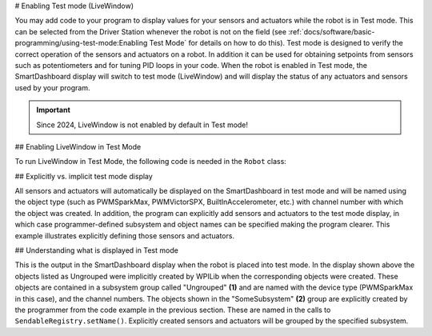 # Enabling Test mode (LiveWindow)

You may add code to your program to display values for your sensors and actuators while the robot is in Test mode. This can be selected from the Driver Station whenever the robot is not on the field (see :ref:`docs/software/basic-programming/using-test-mode:Enabling Test Mode` for details on how to do this). Test mode is designed to verify the correct operation of the sensors and actuators on a robot. In addition it can be used for obtaining setpoints from sensors such as potentiometers and for tuning PID loops in your code.  When the robot is enabled in Test mode, the SmartDashboard display will switch to test mode (LiveWindow) and will display the status of any actuators and sensors used by your program.


.. important:: Since 2024, LiveWindow is not enabled by default in Test mode!

## Enabling LiveWindow in Test Mode

To run LiveWindow in Test Mode, the following code is needed in the ``Robot`` class:

.. tab-set-code::

   ```java
   @Override
   public void robotInit() {
      enableLiveWindowInTest(true);
   }
   ```

   ```c++
   void Robot::RobotInit() {
      EnableLiveWindowInTest(true);
   }
   ```

   ```python
   def robotInit(self) -> None:
      enableLiveWindowInTest(true)
   ```

## Explicitly vs. implicit test mode display

.. tab-set-code::

   ```java
   PWMSparkMax leftDrive;
   PWMSparkMax rightDrive;
   PWMVictorSPX arm;
   BuiltInAccelerometer accel;
   @Override
   public void robotInit() {
      leftDrive = new PWMSparkMax(0);
      rightDrive = new PWMSparkMax(1);
      arm = new PWMVictorSPX(2);
      accel = new BuiltInAccelerometer();
      SendableRegistry.setName(arm, "SomeSubsystem", "Arm");
      SendableRegistry.setName(accel, "SomeSubsystem", "Accelerometer");
   }
   ```

   ```c++
   frc::PWMSparkMax leftDrive{0};
   frc::PWMSparkMax rigthDrive{1};
   frc::BuiltInAccelerometer accel{};
   frc::PWMVictorSPX arm{3};
   void Robot::RobotInit() {
      wpi::SendableRegistry::SetName(&arm, "SomeSubsystem", "Arm");
      wpi::SendableRegistry::SetName(&accel, "SomeSubsystem", "Accelerometer");
   }
   ```

   ```python
   from wpilib import BuiltInAccelerometer, PWMSparkMax, PWMVictorSPX
   from wpiutil import SendableRegistry
   def robotInit(self) -> None:
      leftDrive = PWMSparkMax(0)
      rightDrive = PWMSparkMax(1)
      arm = PWMVictorSPX(2)
      accel = BuiltInAccelerometer()
      SendableRegistry.setName(arm, "SomeSubsystem", "Arm")
      SendableRegistry.setName(accel, "SomeSubsystem", "Accelerometer")
   ```

All sensors and actuators will automatically be displayed on the SmartDashboard in test mode and will be named using the object type (such as PWMSparkMax, PWMVictorSPX, BuiltInAccelerometer, etc.) with channel number with which the object was created. In addition, the program can explicitly add sensors and actuators to the test mode display, in which case programmer-defined subsystem and object names can be specified making the program clearer. This example illustrates explicitly defining those sensors and actuators.

## Understanding what is displayed in Test mode

.. image:: images/enabling-test-mode/test-mode-display.png
   :alt: Highlights both ungrouped and subsystem motors displayed in test mode.

This is the output in the SmartDashboard display when the robot is placed into test mode. In the display shown above the objects listed as Ungrouped were implicitly created by WPILib when the corresponding objects were created. These objects are contained in a subsystem group called "Ungrouped" **(1)** and are named with the device type (PWMSparkMax in this case), and the channel numbers. The objects shown in the "SomeSubsystem" **(2)** group are explicitly created by the programmer from the code example in the previous section. These are named in the calls to ``SendableRegistry.setName()``. Explicitly created sensors and actuators will be grouped by the specified subsystem.

